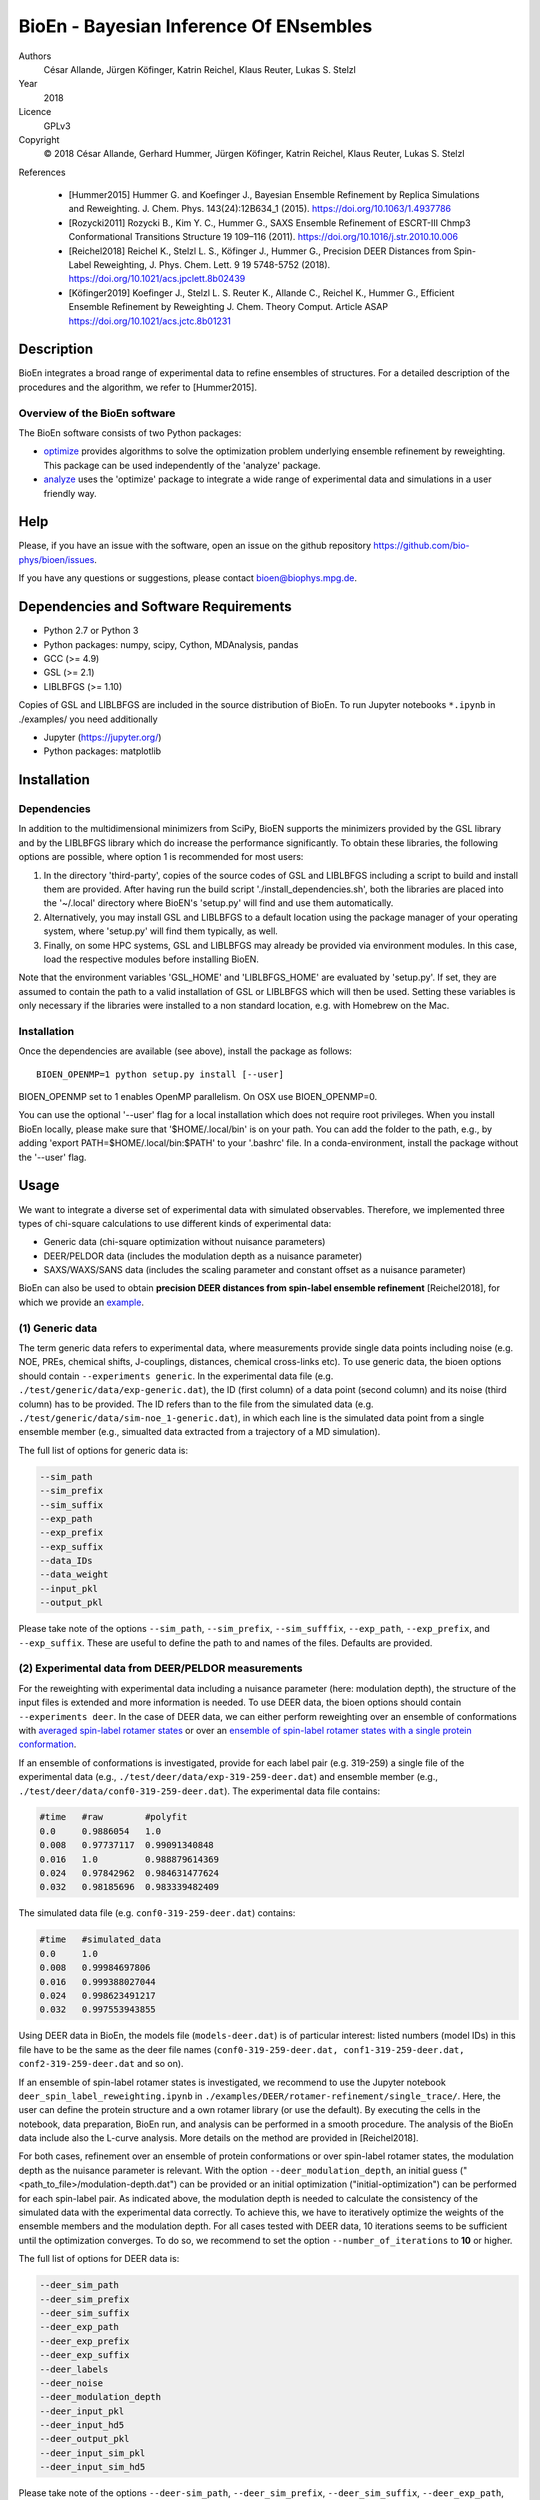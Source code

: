 BioEn - Bayesian Inference Of ENsembles
=======================================

.. image::  /img/bioen_logo_480.png
    :align: center

Authors
    César Allande, Jürgen Köfinger, Katrin Reichel, Klaus Reuter, Lukas
    S. Stelzl

Year
    2018

Licence
    GPLv3

Copyright
    © 2018 César Allande, Gerhard Hummer, Jürgen Köfinger, Katrin
    Reichel, Klaus Reuter, Lukas S. Stelzl

References

    -  [Hummer2015] Hummer G. and Koefinger J., Bayesian Ensemble
       Refinement by Replica Simulations and Reweighting. J. Chem. Phys.
       143(24):12B634\_1 (2015). https://doi.org/10.1063/1.4937786
    -  [Rozycki2011] Rozycki B., Kim Y. C., Hummer G., SAXS Ensemble
       Refinement of ESCRT-III Chmp3 Conformational Transitions
       Structure 19 109–116 (2011).
       https://doi.org/10.1016/j.str.2010.10.006
    -  [Reichel2018] Reichel K., Stelzl L. S., Köfinger J., Hummer G.,
       Precision DEER Distances from Spin-Label Reweighting, J. Phys.
       Chem. Lett. 9 19 5748-5752 (2018).
       https://doi.org/10.1021/acs.jpclett.8b02439
    -  [Köfinger2019] Koefinger J., Stelzl L. S. Reuter K.,
       Allande C., Reichel K., Hummer G., Efficient Ensemble Refinement
       by Reweighting J. Chem. Theory Comput. Article ASAP https://doi.org/10.1021/acs.jctc.8b01231 

Description
-----------

BioEn integrates a broad range of experimental data to refine ensembles
of structures. For a detailed description of the procedures and the
algorithm, we refer to [Hummer2015].

.. image::  /img/bioen.png

Overview of the BioEn software
~~~~~~~~~~~~~~~~~~~~~~~~~~~~~~

The BioEn software consists of two Python packages:

* `optimize <https://github.com/bio-phys/BioEn/tree/master/bioen/optimize>`_ provides algorithms to solve the optimization problem underlying ensemble refinement by reweighting. This package can be used independently of the 'analyze' package.
* `analyze <https://github.com/bio-phys/BioEn/tree/master/bioen/analyze>`_ uses the 'optimize' package to integrate a wide range of experimental data and simulations in a user friendly way.

Help
----

Please, if you have an issue with the software, open an issue on the github repository https://github.com/bio-phys/bioen/issues.

If you have any questions or suggestions, please contact bioen@biophys.mpg.de.

Dependencies and Software Requirements
--------------------------------------

-  Python 2.7 or Python 3
-  Python packages: numpy, scipy, Cython, MDAnalysis, pandas
-  GCC (>= 4.9)
-  GSL (>= 2.1)
-  LIBLBFGS (>= 1.10)

Copies of GSL and LIBLBFGS are included in the source distribution of
BioEn. To run Jupyter notebooks ``*.ipynb`` in ./examples/ you need
additionally

-  Jupyter (https://jupyter.org/)
-  Python packages: matplotlib

Installation
------------

Dependencies
~~~~~~~~~~~~

In addition to the multidimensional minimizers from SciPy, BioEN
supports the minimizers provided by the GSL library and by the LIBLBFGS
library which do increase the performance significantly. To obtain these
libraries, the following options are possible, where option 1 is
recommended for most users:

1. In the directory 'third-party', copies of the source codes of GSL and
   LIBLBFGS including a script to build and install them are provided.
   After having run the build script './install\_dependencies.sh', both
   the libraries are placed into the '~/.local' directory where BioEN's
   'setup.py' will find and use them automatically.
2. Alternatively, you may install GSL and LIBLBFGS to a default location
   using the package manager of your operating system, where 'setup.py'
   will find them typically, as well.
3. Finally, on some HPC systems, GSL and LIBLBFGS may already be
   provided via environment modules. In this case, load the respective
   modules before installing BioEN.

Note that the environment variables 'GSL\_HOME' and 'LIBLBFGS\_HOME' are
evaluated by 'setup.py'. If set, they are assumed to contain the path to
a valid installation of GSL or LIBLBFGS which will then be used. Setting
these variables is only necessary if the libraries were installed to a
non standard location, e.g. with Homebrew on the Mac.

Installation
~~~~~~~~~~~~

Once the dependencies are available (see above), install the package as
follows:

::

    BIOEN_OPENMP=1 python setup.py install [--user]

BIOEN\_OPENMP set to 1 enables OpenMP parallelism. On OSX use
BIOEN\_OPENMP=0.

You can use the optional '--user' flag for a local installation which
does not require root privileges. When you install BioEn locally, please
make sure that '$HOME/.local/bin' is on your path. You can add the
folder to the path, e.g., by adding 'export PATH=$HOME/.local/bin:$PATH'
to your '.bashrc' file. In a conda-environment, install the package
without the '--user' flag.

Usage
-----

We want to integrate a diverse set of experimental data with simulated
observables. Therefore, we implemented three types of chi-square
calculations to use different kinds of experimental data:

-  Generic data (chi-square optimization without nuisance parameters)
-  DEER/PELDOR data (includes the modulation depth as a nuisance
   parameter)
-  SAXS/WAXS/SANS data (includes the scaling parameter and constant
   offset as a nuisance parameter)

BioEn can also be used to obtain **precision DEER distances from
spin-label ensemble refinement** [Reichel2018], for which we provide an
`example <https://github.com/bio-phys/BioEn/tree/master/examples/DEER/rotamer-refinement/POTRA>`__.

(1) Generic data
~~~~~~~~~~~~~~~~

The term generic data refers to experimental data, where measurements
provide single data points including noise (e.g. NOE, PREs, chemical
shifts, J-couplings, distances, chemical cross-links etc). To use
generic data, the bioen options should contain
``--experiments generic``. In the experimental data file (e.g.
``./test/generic/data/exp-generic.dat``), the ID (first column) of a
data point (second column) and its noise (third column) has to be
provided. The ID refers than to the file from the simulated data (e.g.
``./test/generic/data/sim-noe_1-generic.dat``), in which each line is
the simulated data point from a single ensemble member (e.g., simualted
data extracted from a trajectory of a MD simulation).

The full list of options for generic data is:

.. code:: bash

    --sim_path
    --sim_prefix
    --sim_suffix
    --exp_path
    --exp_prefix
    --exp_suffix
    --data_IDs
    --data_weight
    --input_pkl
    --output_pkl

Please take note of the options ``--sim_path``, ``--sim_prefix``,
``--sim_sufffix``, ``--exp_path``, ``--exp_prefix``, and
``--exp_suffix``. These are useful to define the path to and names of
the files. Defaults are provided.

(2) Experimental data from DEER/PELDOR measurements
~~~~~~~~~~~~~~~~~~~~~~~~~~~~~~~~~~~~~~~~~~~~~~~~~~~

For the reweighting with experimental data including a nuisance
parameter (here: modulation depth), the structure of the input files is
extended and more information is needed. To use DEER data, the bioen
options should contain ``--experiments deer``. In the case of DEER data,
we can either perform reweighting over an ensemble of conformations with
`averaged spin-label rotamer
states <https://github.com/bio-phys/BioEn/blob/master/examples/DEER/conformation-refinement/conformer_refinement.ipynb>`__
or over an `ensemble of spin-label rotamer states with a single protein
conformation <https://github.com/bio-phys/BioEn/blob/master/examples/DEER/rotamer-refinement/POTRA/rotamer_refinement_potra.ipynb>`__.

If an ensemble of conformations is investigated, provide for each label
pair (e.g. 319-259) a single file of the experimental data (e.g.,
``./test/deer/data/exp-319-259-deer.dat``) and ensemble member (e.g.,
``./test/deer/data/conf0-319-259-deer.dat``). The experimental data file
contains:

.. code:: bash

    #time   #raw        #polyfit
    0.0     0.9886054   1.0
    0.008   0.97737117  0.99091340848
    0.016   1.0         0.988879614369
    0.024   0.97842962  0.984631477624
    0.032   0.98185696  0.983339482409

The simulated data file (e.g. ``conf0-319-259-deer.dat``) contains:

.. code:: bash

    #time   #simulated_data
    0.0     1.0
    0.008   0.99984697806
    0.016   0.999388027044
    0.024   0.998623491217
    0.032   0.997553943855

Using DEER data in BioEn, the models file (``models-deer.dat``) is of
particular interest: listed numbers (model IDs) in this file have to be
the same as the deer file names
(``conf0-319-259-deer.dat, conf1-319-259-deer.dat, conf2-319-259-deer.dat``
and so on).

If an ensemble of spin-label rotamer states is investigated, we
recommend to use the Jupyter notebook
``deer_spin_label_reweighting.ipynb`` in
``./examples/DEER/rotamer-refinement/single_trace/``. Here, the user can
define the protein structure and a own rotamer library (or use the
default). By executing the cells in the notebook, data preparation,
BioEn run, and analysis can be performed in a smooth procedure. The
analysis of the BioEn data include also the L-curve analysis. More
details on the method are provided in [Reichel2018].

For both cases, refinement over an ensemble of protein conformations or
over spin-label rotamer states, the modulation depth as the nuisance
parameter is relevant. With the option ``--deer_modulation_depth``, an
initial guess ("<path\_to\_file>/modulation-depth.dat") can be provided
or an initial optimization ("initial-optimization") can be performed for
each spin-label pair. As indicated above, the modulation depth is needed
to calculate the consistency of the simulated data with the experimental
data correctly. To achieve this, we have to iteratively optimize the
weights of the ensemble members and the modulation depth. For all cases
tested with DEER data, 10 iterations seems to be sufficient until the
optimization converges. To do so, we recommend to set the option
``--number_of_iterations`` to **10** or higher.

The full list of options for DEER data is:

.. code:: bash

    --deer_sim_path
    --deer_sim_prefix
    --deer_sim_suffix
    --deer_exp_path
    --deer_exp_prefix
    --deer_exp_suffix
    --deer_labels
    --deer_noise
    --deer_modulation_depth
    --deer_input_pkl
    --deer_input_hd5
    --deer_output_pkl
    --deer_input_sim_pkl
    --deer_input_sim_hd5

Please take note of the options ``--deer-sim_path``,
``--deer_sim_prefix``, ``--deer_sim_suffix``, ``--deer_exp_path``,
``--deer_exp_prefix``, and ``--deer_exp_suffix``. These options are
useful to define the names of the simulated and experimental files. In
addition, please define the spin-label pairs with ``--deer_labels``
(e.g.; "319-259,370-259"), which is also part of the experimental and
simulated data file names (see above).

(3) Experimental data from SAXS/WAXS measurements
~~~~~~~~~~~~~~~~~~~~~~~~~~~~~~~~~~~~~~~~~~~~~~~~~

BioEn can be used with `scattering
data <https://github.com/bio-phys/BioEn/blob/master/examples/scattering/scattering_reweighting.ipynb>`__
like SAXS or WAXS, for which we provide also the optimization of the
nuisance parameter (here: coefficient). To use scattering data, the
bioen options should contain ``--experiments scattering``. The input
data is handled in a similar way as the DEER data, but just for a single
scattering curve and not different label-pairs. The standard file format
for experimental data (e.g. ``lyz-exp.dat``) is:

.. code:: bash

    #   q                 I(q)      error/noise
    4.138455E-02        5.904029    1.555333E-01
    4.371607E-02        5.652469    1.527037E-01
    4.604759E-02        5.533381    1.521723E-01
    4.837912E-02        5.547052    1.474577E-01
    5.071064E-02        5.296281    1.436712E-01

The simulated data file (e.g. ``lyz0-sim-saxs.dat``) contains:

.. code:: bash

    #   q               I(q)
    4.138454e-02    2.906550e+06
    4.371607e-02    2.865970e+06
    4.604758e-02    2.823741e+06
    4.837911e-02    2.779957e+06
    5.071064e-02    2.734716e+06

To handle different data input, we recommend to use the ipython notebook
``./examples/scattering/scattering_reweighting.ipynb``.

The full list of options for scattering data is:

.. code:: bash

    --scattering_sim_path
    --scattering_sim_prefix.
    --scattering_sim_suffix
    --scattering_exp_pPath
    --scattering_exp_prefix
    --scattering_exp_suffix
    --scattering_noise
    --scattering_coefficient
    --scattering_data_weight
    --scattering_input_pkl
    --scattering_input_hd5
    --scattering_input_sim_pkl
    --scattering_input_sim_hd5
    --scattering_output_pkl

Please take note of the options ``--scattering_sim_prefix``,
``--scattering_sim_sufffix``, ``--scattering_exp_prefix``, and
``--scattering_exp_suffix``. These options are useful to define the
names of the files of experimental and simulated.

As indicated above, a nuisance parameter (here: coefficient) is needed
to calculate the consistency of the simulated data with the experimental
data correctly. To achieve this, we have to iteratively optimize the
weights of the ensemble members and the coefficient. For all cases
tested with scattering data, 10 iterations seems to be sufficient until
the optimization converges. To do so, we recommend to set the option
``--number_of_iterations`` to **10** or higher.

Other options and settings
~~~~~~~~~~~~~~~~~~~~~~~~~~

The initial and reference weights can be set with
``--reference_weights`` and ``--initial_weights``. For both options, one
can either choose **uniform** (uniformly distributed weights; default),
**random** (randomly distributed weights), or provide a file as input.

As described in [Hummer2015], we have to balance the consistency with
the experimental data (chi-square) with the changes in the weights
(relative entropy) by the **confidence parameter theta**. We can achieve
this aim by the maximum-entropy principle and as such avoid
over-fitting. To decide for the correct confidence parameter theta for a
specific set of data, usually a theta-series is applied. This means,
that for each theta an independent ensemble refinement run is performed.
Subsequent L-curve analysis (relative entropy vs. chi-square) leads us
to the optimal weight distribution. Please note, that the choice of the
confidence parameter depends on the system and data. In the BioEn
software package, one can choose ``--theta`` by defining a single value
(e.g., 10.0) or a theta-series, which can be provided as a list (e.g.,
100.0,10.0,1.0) or a list in a file (e.g., <path\_to\_file>/thetas.dat).

To check the BioEn results quickly, a simple plot can be generated, that
compares experimental data and ensemble averaged simulated data for the
used confidence values. Therefore, the following three options have to
be set: ``--simple_plot``, ``--simple_plot_input`` and
``--simple_plot_output``. The file name of the output pkl file has to be
provided for ``--simple_plot_input``. The data in this pkl file is
visualized and saved in a pdf file, which can be specified with
``--simple_plot_output``.

Misc options
~~~~~~~~~~~~

The option ``--output_pkl_input_data`` can be used to generate a pkl
file of all settings, parameters and weights from the previous BioEn
run. This file can then be used afterwards with ``--input_pkl`` to
restart the BioEn calculation.

Minimal example
~~~~~~~~~~~~~~~

The minimal amount of input parameters are:

-  number of ensemble members (``--number_of_models``)
-  list of models (``--models_list``)
-  type of experiments (``--experiments``)
-  input experimental and simulated data

In case you have data from NMR measurements (e.g. NOEs), a typical
invocation would look like this:

.. code:: bash

    bioen \
        --number_of_models 10 \
        --models_list <path-to-data>/models-generic.dat \
        --experiments generic \
        --theta 0.01 \
        --sim_path <path-to-data> \
        --exp_path <path-to-data> \
        --data_ids all

We provide example test scripts ``run_bioen*.sh`` in
``./test/generic/``, ``./test/deer/``, and ``./test/scattering/`` to run
BioEn with the three mentioned types of data.

Default settings
~~~~~~~~~~~~~~~~

The default setting for reweighting is log-weights for the procedure and
bfgs2 for the optimization algorithm.

Output
~~~~~~

Three BioEn output files are generated by default, for which you can
choose the file names or leave it with the default naming.

(1) The most useful BioEn output file is in pickle (pkl) format. Choose
    the name of this file with the option ``--output_pkl``. The default
    file name is **bioen\_result.pkl**. This pkl file contains all
    relevant information from the weight optimization including
    experimental data, ensemble averaged data, (reference, initial, and
    optimized) weights, consistency of experimental data with
    experimental data (chi-squared), relative entropy, etc. For a
    complete analysis of your BioEn calculations, this file is
    essential.
(2) The second file contains a list of weights in text file format. The
    name can be choosen with ``--output_weights``. The default name is
    **bioen\_result\_weights.dat**. But careful, it generates this file
    only for the smallest confidence value theta.
(3) The third files contains for each ensemble member the corresponding
    weight. This file is similar to the second file, however, it
    includes also the IDs of each ensemble member and is as such in a
    tabular form. The name of the file can be chosen by
    ``--output_models_weights`` with the default file name
    **bioen\_result\_models\_weights.dat**. Also here, this file is
    generated from the smallest confidence value theta.

Misc information
~~~~~~~~~~~~~~~~

We recommend to have a close look at the files in the folders
``./test/generic/``, ``./test/deer/``, and ``./test/scatter/``. These
files can be used to understand and transfer the own scientific
questions to BioEn. Lines including ``#`` are in general ignored.

For further options and more information, type:

::

    bioen --help

FAQs
----

Q: All my optimization yield "fmin\_final = 0.0". What is going on?

A: This could indicate that the path to fast libraries was not properly
set before installing the package.



